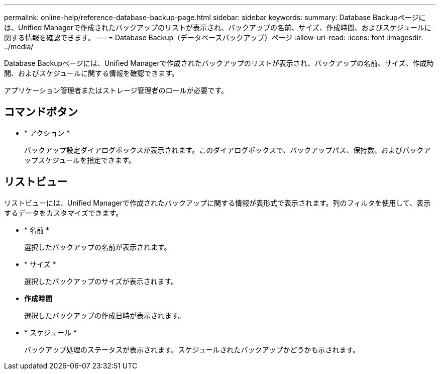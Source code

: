 ---
permalink: online-help/reference-database-backup-page.html 
sidebar: sidebar 
keywords:  
summary: Database Backupページには、Unified Managerで作成されたバックアップのリストが表示され、バックアップの名前、サイズ、作成時間、およびスケジュールに関する情報を確認できます。 
---
= Database Backup（データベースバックアップ）ページ
:allow-uri-read: 
:icons: font
:imagesdir: ../media/


[role="lead"]
Database Backupページには、Unified Managerで作成されたバックアップのリストが表示され、バックアップの名前、サイズ、作成時間、およびスケジュールに関する情報を確認できます。

アプリケーション管理者またはストレージ管理者のロールが必要です。



== コマンドボタン

* * アクション *
+
バックアップ設定ダイアログボックスが表示されます。このダイアログボックスで、バックアップパス、保持数、およびバックアップスケジュールを指定できます。





== リストビュー

リストビューには、Unified Managerで作成されたバックアップに関する情報が表形式で表示されます。列のフィルタを使用して、表示するデータをカスタマイズできます。

* * 名前 *
+
選択したバックアップの名前が表示されます。

* * サイズ *
+
選択したバックアップのサイズが表示されます。

* *作成時間*
+
選択したバックアップの作成日時が表示されます。

* * スケジュール *
+
バックアップ処理のステータスが表示されます。スケジュールされたバックアップかどうかも示されます。


